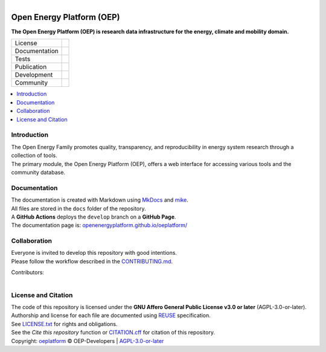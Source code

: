 ..
  SPDX-FileCopyrightText: oeplatform <https://github.com/OpenEnergyPlatform/oeplatform>
  SPDX-License-Identifier: CC0-1.0

.. figure:: https://github.com/OpenEnergyPlatform/oeplatform/blob/develop/docs/img/banner_oefamily_oep.png
    :align: left
    :target: https://github.com/OpenEnergyPlatform/oeplatform/
    :alt: OEP Logo

==========================
Open Energy Platform (OEP)
==========================

**The Open Energy Platform (OEP) is research data infrastructure for the energy, climate and mobility domain.**

.. list-table::
   :widths: auto

   * - License
     - |badge_license| |badge_reuse|
   * - Documentation
     - |badge_documentation| |badge_mkdocs|
   * - Tests
     - |badge_tox|
   * - Publication
     -
   * - Development
     - |badge_issue_open| |badge_issue_closes| |badge_pr_open| |badge_pr_closes|
   * - Community
     - |badge_contributions| |badge_contributors| |badge_repo_counts|

.. contents::
    :depth: 2
    :local:
    :backlinks: top

Introduction
============
| The Open Energy Family promotes quality, transparency, and reproducibility in energy system research through a collection of tools.
| The primary module, the Open Energy Platform (OEP), offers a web interface for accessing various tools and the community database.


Documentation
=============
| The documentation is created with Markdown using `MkDocs <https://www.mkdocs.org/>`_ and `mike <https://github.com/jimporter/mike>`_.
| All files are stored in the ``docs`` folder of the repository.
| A **GitHub Actions** deploys the ``develop`` branch on a **GitHub Page**.
| The documentation page is: `openenergyplatform.github.io/oeplatform/ <https://openenergyplatform.github.io/oeplatform/>`_

Collaboration
=============
| Everyone is invited to develop this repository with good intentions.
| Please follow the workflow described in the `CONTRIBUTING.md <https://github.com/OpenEnergyPlatform/oeplatform/blob/master/CONTRIBUTING.md>`_.

Contributors:

.. figure:: https://contrib.rocks/image?repo=OpenEnergyPlatform/oeplatform
    :align: left
    :target: https://github.com/OpenEnergyPlatform/oeplatform/graphs/contributors
    :alt: [contrib.rocks](https://contrib.rocks)

License and Citation
====================
| The code of this repository is licensed under the **GNU Affero General Public License v3.0 or later** (AGPL-3.0-or-later).
| Authorship and license for each file are documented using `REUSE <https://api.reuse.software/info/github.com/OpenEnergyPlatform/oeplatform>`_ specification.
| See `LICENSE.txt <https://github.com/OpenEnergyPlatform/oeplatform/blob/develop/LICENSE.txt>`_ for rights and obligations.
| See the *Cite this repository* function or `CITATION.cff <https://github.com/OpenEnergyPlatform/oeplatform/blob/master/CITATION.cff>`_ for citation of this repository.
| Copyright: `oeplatform <https://github.com/OpenEnergyPlatform/oeplatform/>`_ © OEP-Developers | `AGPL-3.0-or-later <LICENSE.txt>`_


.. |badge_license| image:: https://img.shields.io/github/license/OpenEnergyPlatform/oeplatform
    :target: https://github.com/OpenEnergyPlatform/oeplatform/blob/develop/LICENSE.txt
    :alt: License

.. |badge_reuse| image:: https://api.reuse.software/badge/github.com/OpenEnergyPlatform/oeplatform
    :target: https://api.reuse.software/info/github.com/OpenEnergyPlatform/oeplatform
    :alt: REUSE

.. |badge_documentation| image:: https://img.shields.io/github/actions/workflow/status/OpenEnergyPlatform/oeplatform/deploy-docs.yaml?branch=develop&label=documentation
    :target: https://openenergyplatform.github.io/oeplatform/
    :alt: Documentation

.. |badge_mkdocs| image:: https://img.shields.io/badge/Material_for_MkDocs-526CFE?style=flat&logo=MaterialForMkDocs&logoColor=white&color=grey
    :target: https://squidfunk.github.io/mkdocs-material/
    :alt: MkDocs

.. |badge_tox| image:: https://img.shields.io/github/actions/workflow/status/OpenEnergyPlatform/oeplatform/automated-testing.yaml?label=tox
    :target: https://github.com/OpenEnergyPlatform/oeplatform/actions/workflows/automated-testing.yaml
    :alt: Tox Tests

.. |badge_issue_open| image:: https://img.shields.io/github/issues-raw/OpenEnergyPlatform/oeplatform
    :target: https://github.com/OpenEnergyPlatform/oeplatform/issues
    :alt: Open Issues

.. |badge_issue_closes| image:: https://img.shields.io/github/issues-closed-raw/OpenEnergyPlatform/oeplatform
    :target: https://github.com/OpenEnergyPlatform/oeplatform/issues?q=is%3Aissue+is%3Aclosed
    :alt: Closed Issues

.. |badge_pr_open| image:: https://img.shields.io/github/issues-pr-raw/OpenEnergyPlatform/oeplatform
    :target: https://github.com/OpenEnergyPlatform/oeplatform/pulls
    :alt: Open PR

.. |badge_pr_closes| image:: https://img.shields.io/github/issues-pr-closed-raw/OpenEnergyPlatform/oeplatform
    :target: https://github.com/OpenEnergyPlatform/oeplatform/pulls?q=is%3Apr+is%3Aclosed
    :alt: Closed PR

.. |badge_contributions| image:: https://img.shields.io/badge/contributions-welcome-brightgreen.svg?style=flat
    :target: https://github.com/OpenEnergyPlatform/oeplatform/blob/master/CONTRIBUTING.md
    :alt: Contributions

.. |badge_contributors| image:: https://img.shields.io/github/contributors/OpenEnergyPlatform/oeplatform
    :target: https://github.com/OpenEnergyPlatform/oeplatform/graphs/contributors
    :alt: Contributors

.. |badge_repo_counts| image:: https://hits.sh/github.com/OpenEnergyPlatform/oeplatform.svg
    :target: https://hits.sh/github.com/OpenEnergyPlatform/oeplatform/
    :alt: Hits

